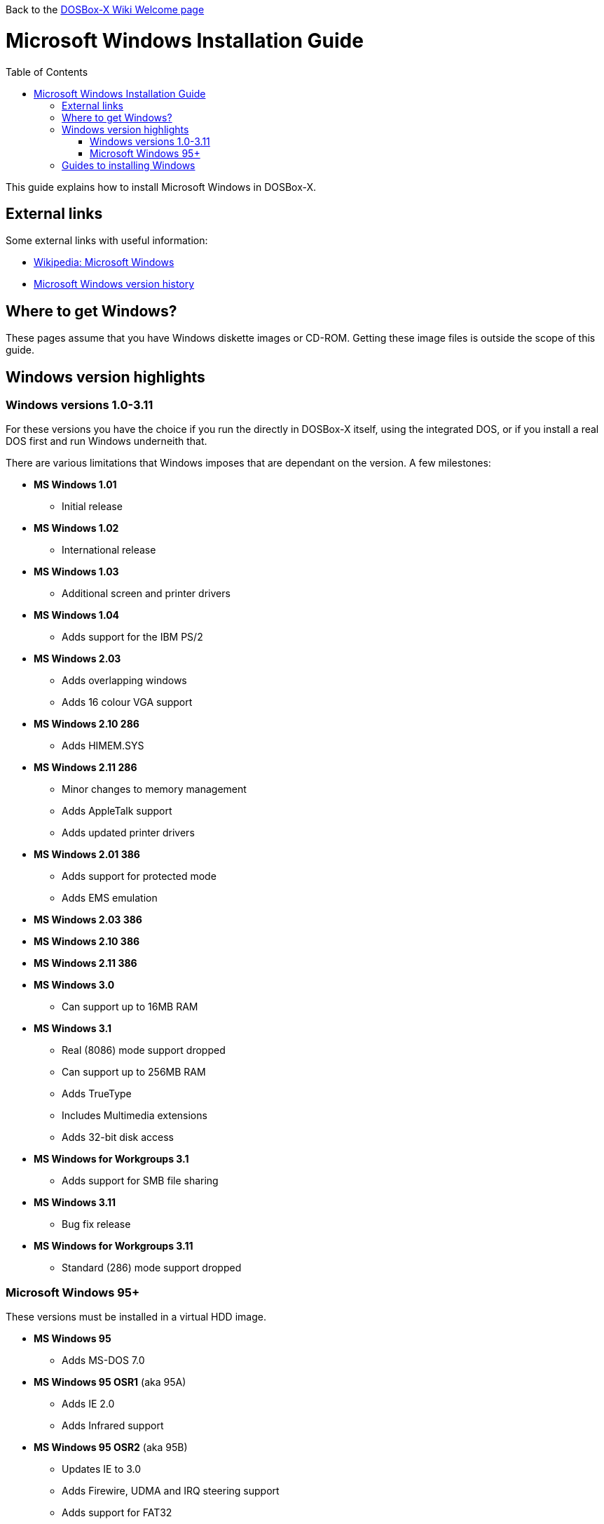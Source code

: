 :toc: macro

Back to the link:Home[DOSBox-X Wiki Welcome page]

# Microsoft Windows Installation Guide

toc::[]

This guide explains how to install Microsoft Windows in DOSBox-X.

## External links
Some external links with useful information:

* link:https://en.wikipedia.org/wiki/Microsoft_Windows[Wikipedia: Microsoft Windows]
* link:https://en.wikipedia.org/wiki/Microsoft_Windows_version_history[Microsoft Windows version history]

## Where to get Windows?
These pages assume that you have Windows diskette images or CD-ROM. Getting these image files is outside the scope of this guide.

## Windows version highlights
### Windows versions 1.0-3.11
For these versions you have the choice if you run the directly in DOSBox-X itself, using the integrated DOS, or if you install a real DOS first and run Windows underneith that.

There are various limitations that Windows imposes that are dependant on the version. A few milestones:

* *MS Windows 1.01*
** Initial release
* *MS Windows 1.02*
** International release
* *MS Windows 1.03*
** Additional screen and printer drivers
* *MS Windows 1.04*
** Adds support for the IBM PS/2
* *MS Windows 2.03*
** Adds overlapping windows
** Adds 16 colour VGA support
* *MS Windows 2.10 286*
** Adds HIMEM.SYS
* *MS Windows 2.11 286*
** Minor changes to memory management
** Adds AppleTalk support
** Adds updated printer drivers
* *MS Windows 2.01 386*
** Adds support for protected mode
** Adds EMS emulation
* *MS Windows 2.03 386*
* *MS Windows 2.10 386*
* *MS Windows 2.11 386*
* *MS Windows 3.0*
** Can support up to 16MB RAM
* *MS Windows 3.1*
** Real (8086) mode support dropped
** Can support up to 256MB RAM
** Adds TrueType
** Includes Multimedia extensions
** Adds 32-bit disk access
* *MS Windows for Workgroups 3.1*
** Adds support for SMB file sharing
* *MS Windows 3.11*
** Bug fix release
* *MS Windows for Workgroups 3.11*
** Standard (286) mode support dropped

### Microsoft Windows 95+
These versions must be installed in a virtual HDD image.

* *MS Windows 95*
** Adds MS-DOS 7.0
* *MS Windows 95 OSR1* (aka 95A)
** Adds IE 2.0
** Adds Infrared support
* *MS Windows 95 OSR2* (aka 95B)
** Updates IE to 3.0
** Adds Firewire, UDMA and IRQ steering support
** Adds support for FAT32
** Updates MS-DOS to 7.1
** Adds support for DirectX 2.0a
* *MS Windows 95 OSR2.1* (aka 95B)
** Adds (limited) USB and AGP support
* *MS Windows 95 OSR2.5* (aka 95C)
** Updates IE to 4.0
** Adds Active Desktop
** Updates DirectX to 5.0
* *MS Windows 98*
** Adds Windows Driver Model (WDM) support
** Adds Disk Cleanup, Windows Update, Multi-monitor and Internet Connection sharing
** Updates IE to 4.01
** Adds Outlook Express, Windows Address Book, FrontPage Express, Microsoft Chat, Personal Web Server and NetShow
** Adds support for DVD (UDF 1.02 read support)
** Updates DirectX to 5.2
** Includes a FAT16 to FAT32 migration utility
** Includes RealPlayer 4.01, Flash Player and Shockwave Player
** Adds support for the Euro currency symbol
* *MS Windows 98SE*
** Updates IE to 5.0
** Updates DirectX to 6.1
** Removes RealPlayer and WinG
* *MS Windows ME*
** Adds support for USB Mass Storage

## Guides to installing Windows

* link:Guide%3AInstalling-Windows-1.0x[Guide: Installing Windows 1.0x in DOSBox-X]
* link:Guide%3AInstalling-Windows-2.x[Guide: Installing Windows 2.x in DOSBox-X]
* link:Guide%3AInstalling-Windows-3.x[Guide: Installing Windows 3.x in DOSBox-X]
* link:Guide%3AInstalling-Windows-95[Guide: Installing Windows 95 in DOSBox-X]
* link:Guide%3AInstalling-Windows-98[Guide: Installing Windows 98 in DOSBox-X]
* link:Guide%3AInstalling-Windows-ME[Guide: Installing Windows ME in DOSBox-X]
